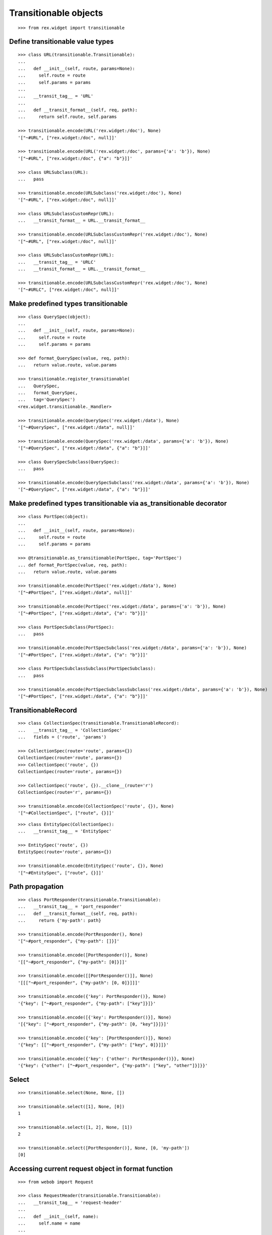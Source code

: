 Transitionable objects
======================

::

  >>> from rex.widget import transitionable

Define transitionable value types
---------------------------------

::

  >>> class URL(transitionable.Transitionable):
  ... 
  ...   def __init__(self, route, params=None):
  ...     self.route = route
  ...     self.params = params
  ... 
  ...   __transit_tag__ = 'URL'
  ... 
  ...   def __transit_format__(self, req, path):
  ...     return self.route, self.params

  >>> transitionable.encode(URL('rex.widget:/doc'), None)
  '["~#URL", ["rex.widget:/doc", null]]'

  >>> transitionable.encode(URL('rex.widget:/doc', params={'a': 'b'}), None)
  '["~#URL", ["rex.widget:/doc", {"a": "b"}]]'

  >>> class URLSubclass(URL):
  ...   pass

  >>> transitionable.encode(URLSubclass('rex.widget:/doc'), None)
  '["~#URL", ["rex.widget:/doc", null]]'

  >>> class URLSubclassCustomRepr(URL):
  ...   __transit_format__ = URL.__transit_format__

  >>> transitionable.encode(URLSubclassCustomRepr('rex.widget:/doc'), None)
  '["~#URL", ["rex.widget:/doc", null]]'

  >>> class URLSubclassCustomRepr(URL):
  ...   __transit_tag__ = 'URLC'
  ...   __transit_format__ = URL.__transit_format__

  >>> transitionable.encode(URLSubclassCustomRepr('rex.widget:/doc'), None)
  '["~#URLC", ["rex.widget:/doc", null]]'

Make predefined types transitionable
------------------------------------

::

  >>> class QuerySpec(object):
  ...
  ...   def __init__(self, route, params=None):
  ...     self.route = route
  ...     self.params = params

  >>> def format_QuerySpec(value, req, path):
  ...   return value.route, value.params

  >>> transitionable.register_transitionable(
  ...   QuerySpec,
  ...   format_QuerySpec,
  ...   tag='QuerySpec')
  <rex.widget.transitionable._Handler>

  >>> transitionable.encode(QuerySpec('rex.widget:/data'), None)
  '["~#QuerySpec", ["rex.widget:/data", null]]'

  >>> transitionable.encode(QuerySpec('rex.widget:/data', params={'a': 'b'}), None)
  '["~#QuerySpec", ["rex.widget:/data", {"a": "b"}]]'

  >>> class QuerySpecSubclass(QuerySpec):
  ...   pass

  >>> transitionable.encode(QuerySpecSubclass('rex.widget:/data', params={'a': 'b'}), None)
  '["~#QuerySpec", ["rex.widget:/data", {"a": "b"}]]'

Make predefined types transitionable via as_transitionable decorator
--------------------------------------------------------------------

::

  >>> class PortSpec(object):
  ...
  ...   def __init__(self, route, params=None):
  ...     self.route = route
  ...     self.params = params

  >>> @transitionable.as_transitionable(PortSpec, tag='PortSpec')
  ... def format_PortSpec(value, req, path):
  ...   return value.route, value.params

  >>> transitionable.encode(PortSpec('rex.widget:/data'), None)
  '["~#PortSpec", ["rex.widget:/data", null]]'

  >>> transitionable.encode(PortSpec('rex.widget:/data', params={'a': 'b'}), None)
  '["~#PortSpec", ["rex.widget:/data", {"a": "b"}]]'

  >>> class PortSpecSubclass(PortSpec):
  ...   pass

  >>> transitionable.encode(PortSpecSubclass('rex.widget:/data', params={'a': 'b'}), None)
  '["~#PortSpec", ["rex.widget:/data", {"a": "b"}]]'

  >>> class PortSpecSubclassSubclass(PortSpecSubclass):
  ...   pass

  >>> transitionable.encode(PortSpecSubclassSubclass('rex.widget:/data', params={'a': 'b'}), None)
  '["~#PortSpec", ["rex.widget:/data", {"a": "b"}]]'

TransitionableRecord
--------------------

::

  >>> class CollectionSpec(transitionable.TransitionableRecord):
  ...   __transit_tag__ = 'CollectionSpec'
  ...   fields = ('route', 'params')

  >>> CollectionSpec(route='route', params={})
  CollectionSpec(route='route', params={})
  >>> CollectionSpec('route', {})
  CollectionSpec(route='route', params={})

  >>> CollectionSpec('route', {}).__clone__(route='r')
  CollectionSpec(route='r', params={})

  >>> transitionable.encode(CollectionSpec('route', {}), None)
  '["~#CollectionSpec", ["route", {}]]'

::

  >>> class EntitySpec(CollectionSpec):
  ...   __transit_tag__ = 'EntitySpec'

  >>> EntitySpec('route', {})
  EntitySpec(route='route', params={})

  >>> transitionable.encode(EntitySpec('route', {}), None)
  '["~#EntitySpec", ["route", {}]]'

Path propagation
----------------

::

  >>> class PortResponder(transitionable.Transitionable):
  ...   __transit_tag__ = 'port_responder'
  ...   def __transit_format__(self, req, path):
  ...     return {'my-path': path}

  >>> transitionable.encode(PortResponder(), None)
  '["~#port_responder", {"my-path": []}]'

  >>> transitionable.encode([PortResponder()], None)
  '[["~#port_responder", {"my-path": [0]}]]'

  >>> transitionable.encode([[PortResponder()]], None)
  '[[["~#port_responder", {"my-path": [0, 0]}]]]'

  >>> transitionable.encode({'key': PortResponder()}, None)
  '{"key": ["~#port_responder", {"my-path": ["key"]}]}'

  >>> transitionable.encode([{'key': PortResponder()}], None)
  '[{"key": ["~#port_responder", {"my-path": [0, "key"]}]}]'

  >>> transitionable.encode({'key': [PortResponder()]}, None)
  '{"key": [["~#port_responder", {"my-path": ["key", 0]}]]}'

  >>> transitionable.encode({'key': {'other': PortResponder()}}, None)
  '{"key": {"other": ["~#port_responder", {"my-path": ["key", "other"]}]}}'

Select
------

::

  >>> transitionable.select(None, None, [])

  >>> transitionable.select([1], None, [0])
  1

  >>> transitionable.select([1, 2], None, [1])
  2

  >>> transitionable.select([PortResponder()], None, [0, 'my-path'])
  [0]

Accessing current request object in format function
---------------------------------------------------

::

  >>> from webob import Request

  >>> class RequestHeader(transitionable.Transitionable):
  ...   __transit_tag__ = 'request-header'
  ... 
  ...   def __init__(self, name):
  ...     self.name = name
  ... 
  ...   def __transit_format__(self, req, path):
  ...     return req.headers[self.name]

  >>> header = RequestHeader('Accept')
  >>> req = Request.blank('/', accept='application/json')
  >>> transitionable.encode(header, req)
  '["~#request-header", "application/json"]'

:class:`rex.core.Record` is transitionable by default
-----------------------------------------------------

::

  >>> from rex.core import Record

  >>> Point = Record.make('Point', ['x', 'y'])

  >>> transitionable.encode(Point(10, 20), None)
  '{"x": 10, "y": 20}'

Failures
--------

::

  >>> class NonTransitionable(object):
  ...   pass

  >>> transitionable.encode(NonTransitionable(), None) # doctest: +ELLIPSIS
  Traceback (most recent call last):
  ...
  KeyError: "No handler found for: <class '__main__.NonTransitionable'>"


